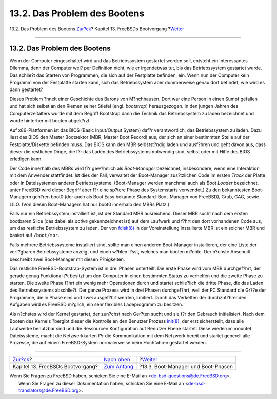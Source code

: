 =============================
13.2. Das Problem des Bootens
=============================

.. raw:: html

   <div class="navheader">

13.2. Das Problem des Bootens
`Zur?ck <boot.html>`__?
Kapitel 13. FreeBSDs Bootvorgang
?\ `Weiter <boot-blocks.html>`__

--------------

.. raw:: html

   </div>

.. raw:: html

   <div class="sect1">

.. raw:: html

   <div class="titlepage" xmlns="">

.. raw:: html

   <div>

.. raw:: html

   <div>

13.2. Das Problem des Bootens
-----------------------------

.. raw:: html

   </div>

.. raw:: html

   </div>

.. raw:: html

   </div>

Wenn der Computer eingeschaltet wird und das Betriebssystem gestartet
werden soll, entsteht ein interessantes Dilemma, denn der Computer wei?
per Definition nicht, wie er irgendetwas tut, bis das Betriebssystem
gestartet wurde. Das schlie?t das Starten von Programmen, die sich auf
der Festplatte befinden, ein. Wenn nun der Computer kein Programm von
der Festplatte starten kann, sich das Betriebssystem aber dummerweise
genau dort befindet, wie wird es dann gestartet?

Dieses Problem ?hnelt einer Geschichte des Barons von M?nchhausen. Dort
war eine Person in einen Sumpf gefallen und hat sich selbst an den
Riemen seiner Stiefel (engl. *bootstrap*) herausgezogen. In den jungen
Jahren des Computerzeitalters wurde mit dem Begriff Bootstrap dann die
Technik das Betriebssystem zu laden bezeichnet und wurde hinterher mit
booten abgek?rzt.

Auf x86-Plattformen ist das BIOS (Basic Input/Output System) daf?r
verantwortlich, das Betriebssystem zu laden. Dazu liest das BIOS den
Master Bootsektor (MBR; Master Boot Record) aus, der sich an einer
bestimmten Stelle auf der Festplatte/Diskette befinden muss. Das BIOS
kann den MBR selbstst?ndig laden und ausf?hren und geht davon aus, dass
dieser die restlichen Dinge, die f?r das Laden des Betriebssystems
notwendig sind, selbst oder mit Hilfe des BIOS erledigen kann.

Der Code innerhalb des MBRs wird f?r gew?hnlich als *Boot-Manager*
bezeichnet, insbesondere, wenn eine Interaktion mit dem Anwender
stattfindet. Ist dies der Fall, verwaltet der Boot-Manager zus?tzlichen
Code im ersten *Track* der Platte oder in Dateisystemen anderer
Betriebssysteme. (Boot-Manager werden manchmal auch als *Boot Loader*
bezeichnet, unter FreeBSD wird dieser Begriff aber f?r eine sp?tere
Phase des Systemstarts verwendet.) Zu den bekanntesten Boot-Managern
geh?ren boot0 (der auch als Boot Easy bekannte Standard-Boot-Manager von
FreeBSD), Grub, GAG, sowie LILO. (Von diesen Boot-Managern hat nur boot0
innerhalb des MBRs Platz.)

Falls nur ein Betriebssystem installiert ist, ist der Standard MBR
ausreichend. Dieser MBR sucht nach dem ersten bootbaren Slice (das dabei
als *active* gekennzeichnet ist) auf dem Laufwerk und f?hrt den dort
vorhandenen Code aus, um das restliche Betriebssystem zu laden. Der von
`fdisk(8) <http://www.FreeBSD.org/cgi/man.cgi?query=fdisk&sektion=8>`__
in der Voreinstellung installierte MBR ist ein solcher MBR und basiert
auf ``/boot/mbr``.

Falls mehrere Betriebssysteme installiert sind, sollte man einen anderen
Boot-Manager installieren, der eine Liste der verf?gbaren
Betriebssysteme anzeigt und einen w?hlen l?sst, welches man booten
m?chte. Der n?chste Abschnitt beschreibt zwei Boot-Manager mit diesen
F?higkeiten.

Das restliche FreeBSD-Bootstrap-System ist in drei Phasen unterteilt.
Die erste Phase wird vom MBR durchgef?hrt, der gerade genug
Funktionalit?t besitzt um den Computer in einen bestimmten Status zu
verhelfen und die zweite Phase zu starten. Die zweite Phase f?hrt ein
wenig mehr Operationen durch und startet schlie?lich die dritte Phase,
die das Laden des Betriebssystems abschlie?t. Der ganze Prozess wird in
drei Phasen durchgef?hrt, weil der PC Standard die Gr??e der Programme,
die in Phase eins und zwei ausgef?hrt werden, limitiert. Durch das
Verketten der durchzuf?hrenden Aufgaben wird es FreeBSD m?glich, ein
sehr flexibles Ladeprogramm zu besitzen.

Als n?chstes wird der Kernel gestartet, der zun?chst nach Ger?ten sucht
und sie f?r den Gebrauch initialisiert. Nach dem Booten des Kernels
?bergibt dieser die Kontrolle an den Benutzer Prozess
`init(8) <http://www.FreeBSD.org/cgi/man.cgi?query=init&sektion=8>`__,
der erst sicherstellt, dass alle Laufwerke benutzbar sind und die
Ressourcen Konfiguration auf Benutzer Ebene startet. Diese wiederum
mountet Dateisysteme, macht die Netzwerkkarten f?r die Kommunikation mit
dem Netzwerk bereit und startet generell alle Prozesse, die auf einem
FreeBSD-System normalerweise beim Hochfahren gestartet werden.

.. raw:: html

   </div>

.. raw:: html

   <div class="navfooter">

--------------

+-------------------------------------+-------------------------------+---------------------------------------+
| `Zur?ck <boot.html>`__?             | `Nach oben <boot.html>`__     | ?\ `Weiter <boot-blocks.html>`__      |
+-------------------------------------+-------------------------------+---------------------------------------+
| Kapitel 13. FreeBSDs Bootvorgang?   | `Zum Anfang <index.html>`__   | ?13.3. Boot-Manager und Boot-Phasen   |
+-------------------------------------+-------------------------------+---------------------------------------+

.. raw:: html

   </div>

| Wenn Sie Fragen zu FreeBSD haben, schicken Sie eine E-Mail an
  <de-bsd-questions@de.FreeBSD.org\ >.
|  Wenn Sie Fragen zu dieser Dokumentation haben, schicken Sie eine
  E-Mail an <de-bsd-translators@de.FreeBSD.org\ >.

